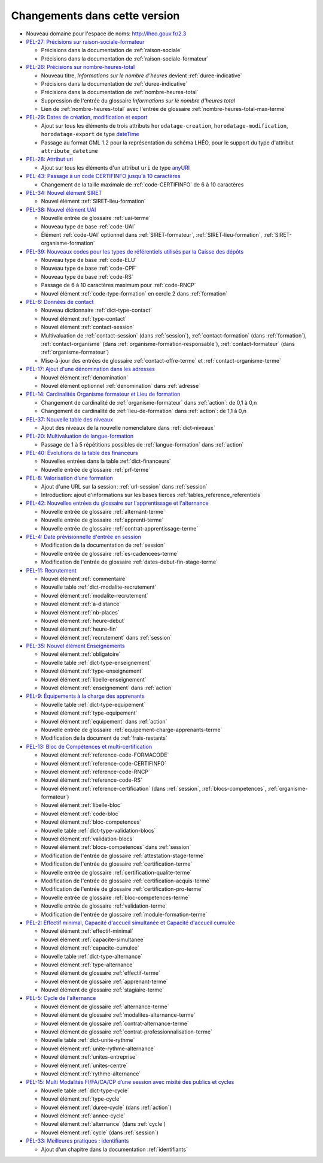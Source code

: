 .. _changements:

Changements dans cette version
------------------------------

- Nouveau domaine pour l'espace de noms: `http://lheo.gouv.fr/2.3 <http://lheo.gouv.fr/2.3>`_
- `PEL-27: Précisions sur raison-sociale-formateur <https://gitlab.com/lheo/lheo-schema/-/issues/27>`_
  
  - Précisions dans la documentation de :ref:`raison-sociale`
  - Précisions dans la documentation de :ref:`raison-sociale-formateur`
  
- `PEL-26: Précisions sur nombre-heures-total <https://gitlab.com/lheo/lheo-schema/-/issues/26>`_
  
  - Nouveau titre, *Informations sur le nombre d’heures* devient :ref:`duree-indicative`
  - Précisions dans la documentation de :ref:`duree-indicative`
  - Précisions dans la documentation de :ref:`nombre-heures-total`
  - Suppression de l'entrée du glossaire *Informations sur le nombre d'heures total*
  - Lien de :ref:`nombre-heures-total` avec l'entrée de glossaire :ref:`nombre-heures-total-max-terme`

- `PEL-29: Dates de création, modification et export <https://gitlab.com/lheo/lheo-schema/-/issues/29>`_
  
  - Ajout sur tous les éléments de trois attributs ``horodatage-creation``, ``horodatage-modification``, ``horodatage-export`` de type `dateTime <https://www.w3.org/TR/xmlschema-2/#dateTime>`_
  - Passage au format GML 1.2 pour la représentation du schéma LHÉO, pour le support du type d'attribut ``attribute_datetime``

- `PEL-28: Attribut uri <https://gitlab.com/lheo/lheo-schema/-/issues/28>`_
  
  - Ajout sur tous les éléments d'un attribut ``uri`` de type `anyURI <https://www.w3.org/TR/xmlschema11-2/#anyURI>`_

- `PEL-43: Passage à un code CERTIFINFO jusqu'à 10 caractères <https://gitlab.com/lheo/lheo-schema/-/issues/42>`_

  - Changement de la taille maximale de :ref:`code-CERTIFINFO` de 6 à 10 caractères

- `PEL-34: Nouvel élément SIRET <https://gitlab.com/lheo/lheo-schema/-/issues/34>`_

  - Nouvel élément :ref:`SIRET-lieu-formation`

- `PEL-38: Nouvel élément UAI <https://gitlab.com/lheo/lheo-schema/-/issues/38>`_

  - Nouvelle entrée de glossaire :ref:`uai-terme`
  - Nouveau type de base :ref:`code-UAI`
  - Élément :ref:`code-UAI` optionnel dans :ref:`SIRET-formateur`, :ref:`SIRET-lieu-formation`, :ref:`SIRET-organisme-formation`

- `PEL-39: Nouveaux codes pour les types de référentiels utilisés par la Caisse des dépôts <https://gitlab.com/lheo/lheo-schema/-/issues/40>`_

  - Nouveau type de base :ref:`code-ELU`
  - Nouveau type de base :ref:`code-CPF`
  - Nouveau type de base :ref:`code-RS`
  - Passage de 6 à 10 caractères maximum pour :ref:`code-RNCP`
  - Nouvel élément :ref:`code-type-formation` en cercle 2 dans :ref:`formation`

- `PEL-6: Données de contact <https://gitlab.com/lheo/lheo-schema/-/issues/9>`_

  - Nouveau dictionnaire :ref:`dict-type-contact`
  - Nouvel élément :ref:`type-contact`
  - Nouvel élément :ref:`contact-session`
  - Multivaluation de :ref:`contact-session` (dans :ref:`session`), :ref:`contact-formation` (dans :ref:`formation`), :ref:`contact-organisme` (dans :ref:`organisme-formation-responsable`), :ref:`contact-formateur` (dans :ref:`organisme-formateur`)
  - Mise-à-jour des entrées de glossaire :ref:`contact-offre-terme` et :ref:`contact-organisme-terme`

- `PEL-17: Ajout d'une dénomination dans les adresses <https://gitlab.com/lheo/lheo-schema/-/issues/20>`_

  - Nouvel élément :ref:`denomination`
  - Nouvel élément optionnel :ref:`denomination` dans :ref:`adresse`

- `PEL-14: Cardinalités Organisme formateur et Lieu de formation <https://gitlab.com/lheo/lheo-schema/-/issues/17>`_

  - Changement de cardinalité de :ref:`organisme-formateur` dans :ref:`action`: de 0,1 à 0,n
  - Changement de cardinalité de :ref:`lieu-de-formation` dans :ref:`action`: de 1,1 à 0,n

- `PEL-37: Nouvelle table des niveaux <https://gitlab.com/lheo/lheo-schema/-/issues/37>`_

  - Ajout des niveaux de la nouvelle nomenclature dans :ref:`dict-niveaux`

- `PEL-20: Multivaluation de langue-formation <https://gitlab.com/lheo/lheo-schema/-/issues/23>`_

  - Passage de 1 à 5 répétitions possibles de :ref:`langue-formation` dans :ref:`action`

- `PEL-40: Évolutions de la table des financeurs <https://gitlab.com/lheo/lheo-schema/-/issues/2>`_

  - Nouvelles entrées dans la table :ref:`dict-financeurs`
  - Nouvelle entrée de glossaire :ref:`prf-terme`

- `PEL-8: Valorisation d’une formation <https://gitlab.com/lheo/lheo-schema/-/issues/11>`_

  - Ajout d'une URL sur la session: :ref:`url-session` dans :ref:`session`
  - Introduction: ajout d'informations sur les bases tierces :ref:`tables_reference_referentiels`

- `PEL-42: Nouvelles entrées du glossaire sur l'apprentissage et l'alternance <https://gitlab.com/lheo/lheo-schema/-/issues/39>`_

  - Nouvelle entrée de glossaire :ref:`alternant-terme`
  - Nouvelle entrée de glossaire :ref:`apprenti-terme`
  - Nouvelle entrée de glossaire :ref:`contrat-apprentissage-terme`

- `PEL-4: Date prévisionnelle d'entrée en session <https://gitlab.com/lheo/lheo-schema/-/issues/7>`_

  - Modification de la documentation de :ref:`session`
  - Nouvelle entrée de glossaire :ref:`es-cadencees-terme`
  - Modification de l'entrée de glossaire :ref:`dates-debut-fin-stage-terme`

- `PEL-11: Recrutement <https://gitlab.com/lheo/lheo-schema/-/issues/14>`_

  - Nouvel élément :ref:`commentaire`
  - Nouvelle table :ref:`dict-modalite-recrutement`
  - Nouvel élément :ref:`modalite-recrutement`
  - Nouvel élément :ref:`a-distance`
  - Nouvel élément :ref:`nb-places`
  - Nouvel élément :ref:`heure-debut`
  - Nouvel élément :ref:`heure-fin`
  - Nouvel élément :ref:`recrutement` dans :ref:`session`

- `PEL-35: Nouvel élément Enseignements <https://gitlab.com/lheo/lheo-schema/-/issues/35>`_

  - Nouvel élément :ref:`obligatoire`
  - Nouvelle table :ref:`dict-type-enseignement`
  - Nouvel élément :ref:`type-enseignement`
  - Nouvel élément :ref:`libelle-enseignement`
  - Nouvel élément :ref:`enseignement` dans :ref:`action`

- `PEL-9: Équipements à la charge des apprenants <https://gitlab.com/lheo/lheo-schema/-/issues/12>`_

  - Nouvelle table :ref:`dict-type-equipement`
  - Nouvel élément :ref:`type-equipement`
  - Nouvel élément :ref:`equipement` dans :ref:`action`
  - Nouvelle entrée de glossaire :ref:`equipement-charge-apprenants-terme`
  - Modification de la document de :ref:`frais-restants`

- `PEL-13: Bloc de Compétences et multi-certification <https://gitlab.com/lheo/lheo-schema/-/issues/16>`_

  - Nouvel élément :ref:`reference-code-FORMACODE`
  - Nouvel élément :ref:`reference-code-CERTIFINFO`
  - Nouvel élément :ref:`reference-code-RNCP`
  - Nouvel élément :ref:`reference-code-RS`
  - Nouvel élément :ref:`reference-certification` (dans :ref:`session`, :ref:`blocs-competences`, :ref:`organisme-formateur`)
  - Nouvel élément :ref:`libelle-bloc`
  - Nouvel élément :ref:`code-bloc`
  - Nouvel élément :ref:`bloc-competences`
  - Nouvelle table :ref:`dict-type-validation-blocs`
  - Nouvel élément :ref:`validation-blocs`
  - Nouvel élément :ref:`blocs-competences` dans :ref:`session`
  - Modification de l'entrée de glossaire :ref:`attestation-stage-terme`
  - Modification de l'entrée de glossaire :ref:`certification-terme`
  - Nouvelle entrée de glossaire :ref:`certification-qualite-terme`
  - Modification de l'entrée de glossaire :ref:`certification-acquis-terme`
  - Modification de l'entrée de glossaire :ref:`certification-pro-terme`
  - Nouvelle entrée de glossaire :ref:`bloc-competences-terme`
  - Nouvelle entrée de glossaire :ref:`validation-terme`
  - Modification de l'entrée de glossaire :ref:`module-formation-terme`

- `PEL-2: Effectif minimal, Capacité d'accueil simultanée et Capacité d'accueil cumulée <https://gitlab.com/lheo/lheo-schema/-/issues/1>`_

  - Nouvel élément :ref:`effectif-minimal`
  - Nouvel élément :ref:`capacite-simultanee`
  - Nouvel élément :ref:`capacite-cumulee`
  - Nouvelle table :ref:`dict-type-alternance`
  - Nouvel élément :ref:`type-alternance`
  - Nouvel élément de glossaire :ref:`effectif-terme`
  - Nouvel élément de glossaire :ref:`apprenant-terme`
  - Nouvel élément de glossaire :ref:`stagiaire-terme`

- `PEL-5: Cycle de l'alternance <https://gitlab.com/lheo/lheo-schema/-/issues/8>`_

  - Nouvel élément de glossaire :ref:`alternance-terme`
  - Nouvel élément de glossaire :ref:`modalites-alternance-terme`
  - Nouvel élément de glossaire :ref:`contrat-alternance-terme`
  - Nouvel élément de glossaire :ref:`contrat-professionnalisation-terme`
  - Nouvelle table :ref:`dict-unite-rythme`
  - Nouvel élément :ref:`unite-rythme-alternance`
  - Nouvel élément :ref:`unites-entreprise`
  - Nouvel élément :ref:`unites-centre`
  - Nouvel élément :ref:`rythme-alternance`

- `PEL-15: Multi Modalités FI/FA/CA/CP d’une session avec mixité des publics et cycles <https://gitlab.com/lheo/lheo-schema/-/issues/18>`_

  - Nouvelle table :ref:`dict-type-cycle`
  - Nouvel élément :ref:`type-cycle`
  - Nouvel élément :ref:`duree-cycle` (dans :ref:`action`)
  - Nouvel élément :ref:`annee-cycle`
  - Nouvel élément :ref:`alternance` (dans :ref:`cycle`)
  - Nouvel élément :ref:`cycle` (dans :ref:`session`)

- `PEL-33: Meilleures pratiques : identifiants <https://gitlab.com/lheo/lheo-schema/-/issues/33>`_
  
  - Ajout d'un chapitre dans la documentation :ref:`identifiants`

